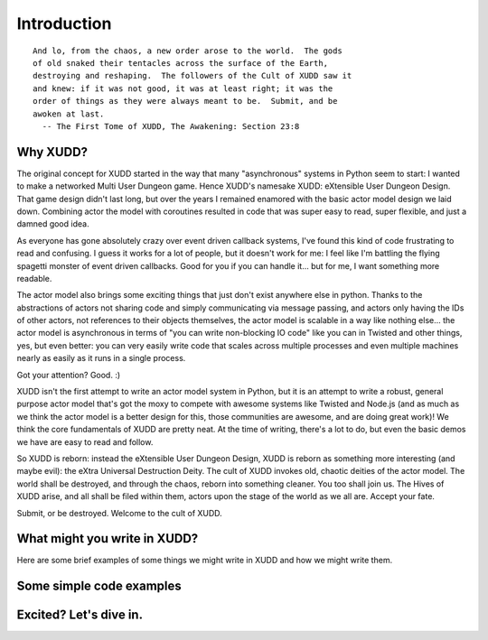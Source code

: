 ============
Introduction
============

::

   And lo, from the chaos, a new order arose to the world.  The gods
   of old snaked their tentacles across the surface of the Earth,
   destroying and reshaping.  The followers of the Cult of XUDD saw it
   and knew: if it was not good, it was at least right; it was the
   order of things as they were always meant to be.  Submit, and be
   awoken at last.
     -- The First Tome of XUDD, The Awakening: Section 23:8


Why XUDD?
=========

.. todo:: remove the first-person'yness from this.

The original concept for XUDD started in the way that many
"asynchronous" systems in Python seem to start: I wanted to make a
networked Multi User Dungeon game.  Hence XUDD's namesake XUDD:
eXtensible User Dungeon Design.  That game design didn't last long,
but over the years I remained enamored with the basic actor model
design we laid down.  Combining actor the model with coroutines
resulted in code that was super easy to read, super flexible, and just
a damned good idea.

As everyone has gone absolutely crazy over event driven callback
systems, I've found this kind of code frustrating to read and
confusing.  I guess it works for a lot of people, but it doesn't work
for me: I feel like I'm battling the flying spagetti monster of event
driven callbacks.  Good for you if you can handle it... but for me, I
want something more readable.

The actor model also brings some exciting things that just don't exist
anywhere else in python.  Thanks to the abstractions of actors not
sharing code and simply communicating via message passing, and actors
only having the IDs of other actors, not references to their objects
themselves, the actor model is scalable in a way like nothing
else... the actor model is asynchronous in terms of "you can write
non-blocking IO code" like you can in Twisted and other things, yes,
but even better: you can very easily write code that scales across
multiple processes and even multiple machines nearly as easily as it
runs in a single process.

Got your attention?  Good. :)

XUDD isn't the first attempt to write an actor model system in Python,
but it is an attempt to write a robust, general purpose actor model
that's got the moxy to compete with awesome systems like Twisted and
Node.js (and as much as we think the actor model is a better design
for this, those communities are awesome, and are doing great work)!
We think the core fundamentals of XUDD are pretty neat.  At the time
of writing, there's a lot to do, but even the basic demos we have are
easy to read and follow.

So XUDD is reborn: instead the eXtensible User Dungeon Design, XUDD is
reborn as something more interesting (and maybe evil): the eXtra
Universal Destruction Deity.  The cult of XUDD invokes old, chaotic
deities of the actor model.  The world shall be destroyed, and through
the chaos, reborn into something cleaner.  You too shall join us.  The
Hives of XUDD arise, and all shall be filed within them, actors upon
the stage of the world as we all are.  Accept your fate.

Submit, or be destroyed.  Welcome to the cult of XUDD.


What might you write in XUDD?
=============================

Here are some brief examples of some things we might write in XUDD and
how we might write them.

.. todo:: web applications
.. todo:: mmorpg
.. todo:: distributed data crunching
.. todo:: pump.io type system


Some simple code examples
=========================


Excited?  Let's dive in.
========================

